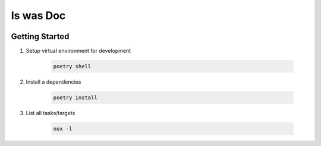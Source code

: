 Is was Doc
=================================







.. image:: https://img.shields.io/badge/code%20style-black-000000.svg
   :target: https://github.com/psf/black

.. image:: https://img.shields.io/badge/imports-isort-ef8336.svg
    :target: https://pycqa.github.io/isort/

.. image:: https://img.shields.io/badge/docs-available-blue.svg
    :target: https://nicoretti.github.io/iwd/

.. image:: https://img.shields.io/pypi/v/iwd
     :target: https://pypi.org/project/iwd/
     :alt: PyPI Version


Getting Started
+++++++++++++++

#. Setup virtual environment for development

    .. code-block:: shell

        poetry shell

#. Install a dependencies

    .. code-block:: shell

        poetry install

#. List all tasks/targets

    .. code-block:: shell

        nox -l

